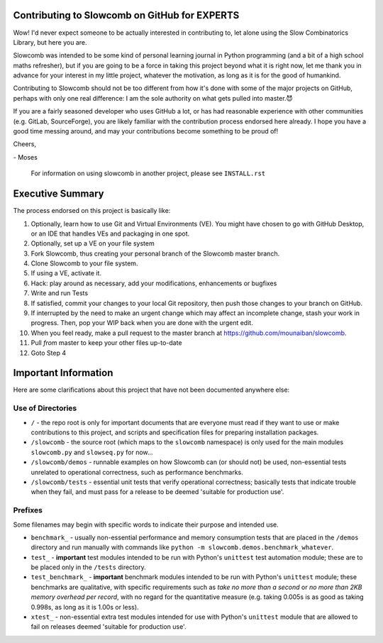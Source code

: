 Contributing to Slowcomb on GitHub for EXPERTS
----------------------------------------------
Wow! I'd never expect someone to be actually interested in contributing to,
let alone using the Slow Combinatorics Library, but here you are.

Slowcomb was intended to be some kind of personal learning journal in Python
programming (and a bit of a high school maths refresher), but if you are going
to be a force in taking this project beyond what it is right now, let me thank
you in advance for your interest in my little project, whatever the motivation,
as long as it is for the good of humankind.

Contributing to Slowcomb should not be too different from how it's done
with some of the major projects on GitHub, perhaps with only one real
difference: I am the sole authority on what gets pulled into master.😈

If you are a fairly seasoned developer who uses GitHub a lot, or has had
reasonable experience with other communities (e.g. GitLab, SourceForge),
you are likely familiar with the contribution process endorsed here already.
I hope you have a good time messing around, and may your contributions
become something to be proud of!

Cheers,

\- Moses

  For information on using slowcomb in another project, please see
  ``INSTALL.rst``

Executive Summary
-----------------
The process endorsed on this project is basically like:

1. Optionally, learn how to use Git and Virtual Environments (VE).
   You might have chosen to go with GitHub Desktop, or an IDE that
   handles VEs and packaging in one spot.

2. Optionally, set up a VE on your file system

3. Fork Slowcomb, thus creating your personal branch of the Slowcomb
   master branch.

4. Clone Slowcomb to your file system.

5. If using a VE, activate it.
  
6. Hack: play around as necessary, add your modifications, enhancements
   or bugfixes

7. Write and run Tests

8. If satisfied, commit your changes to your local Git repository,
   then push those changes to your branch on GitHub.

9. If interrupted by the need to make an urgent change which may
   affect an incomplete change, stash your work in progress. Then,
   pop your WIP back when you are done with the urgent edit.

10. When you feel ready, make a pull request to the master branch at
    https://github.com/mounaiban/slowcomb.

11. Pull *from* master to keep your other files up-to-date

12. Goto Step 4


Important Information
---------------------
Here are some clarifications about this project that have not been 
documented anywhere else:

Use of Directories
==================
* ``/`` - the repo root is only for important documents that are
  everyone must read if they want to use or make contributions
  to this project, and scripts and specification files for preparing
  installation packages.

* ``/slowcomb`` - the source root (which maps to the ``slowcomb``
  namespace) is only used for the main modules ``slowcomb.py`` and 
  ``slowseq.py`` for now...

* ``/slowcomb/demos`` - runnable examples on how Slowcomb can (or 
  should not) be used, non-essential tests unrelated to operational
  correctness, such as performance benchmarks.

* ``/slowcomb/tests`` - essential unit tests that verify operational
  correctness; basically tests that indicate trouble when they fail,
  and must pass for a release to be deemed 'suitable for production use'.

Prefixes
========
Some filenames may begin with specific words to indicate their purpose
and intended use.

* ``benchmark_`` - usually non-essential performance and memory consumption
  tests that are placed in the ``/demos`` directory and run manually with
  commands like ``python -m slowcomb.demos.benchmark_whatever``.

* ``test_`` - **important** test modules intended to be run with Python's
  ``unittest`` test automation module; these are to be placed only in
  the ``/tests`` directory.

* ``test_benchmark_`` - **important** benchmark modules intended to be run
  with Python's ``unittest`` module; these benchmarks are qualitative, with
  specific requirements such as *take no more than a second* or
  *no more than 2KB memory overhead per record*, with no regard for the
  quantitative measure (e.g. taking 0.005s is as good as taking 0.998s,
  as long as it is 1.00s or less).

* ``xtest_`` - non-essential extra test modules intended for use with
  Python's ``unittest`` module that are allowed to fail on releases
  deemed 'suitable for production use'.
